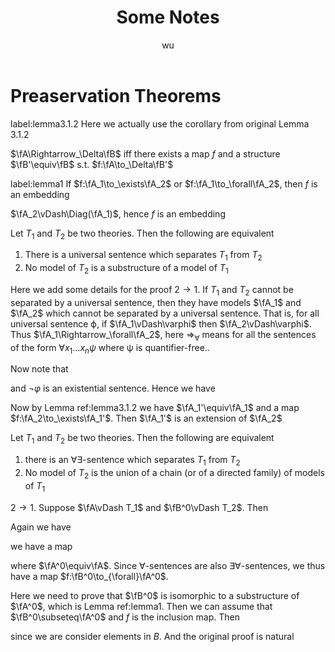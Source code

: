 #+TITLE: Some Notes
#+AUTHOR: wu

#+OPTIONS: toc:nil
#+LATEX_HEADER: \input{preamble.tex}


* Preaservation Theorems

  #+ATTR_LATEX: :options [Lemma 3.1.2]
  #+BEGIN_lemma
  label:lemma3.1.2
  Here we actually use the corollary from original Lemma 3.1.2

  \(\fA\Rightarrow_\Delta\fB\) iff there exists a map \(f\) and a structure \(\fB'\equiv\fB\) s.t. \(f:\fA\to_\Delta\fB'\)
  #+END_lemma

  #+ATTR_LATEX: :options []
  #+BEGIN_lemma
  label:lemma1
  If \(f:\fA_1\to_\exists\fA_2\) or \(f:\fA_1\to_\forall\fA_2\), then \(f\) is an embedding
  #+END_lemma

  #+BEGIN_proof
  \(\fA_2\vDash\Diag(\fA_1)\), hence \(f\) is an embedding
  #+END_proof

  #+ATTR_LATEX: :options [Theorem 3.1.3]
  #+BEGIN_theorem
  Let \(T_1\) and \(T_2\) be two theories. Then the following are equivalent
  1. There is a universal sentence which separates \(T_1\) from \(T_2\)
  2. No model of \(T_2\) is a substructure of a model of \(T_1\)
  #+END_theorem

  #+BEGIN_proof
  Here we add some details for the proof \(2\to 1\). If \(T_1\) and \(T_2\) cannot be separated by a
  universal sentence, then they have models \(\fA_1\) and \(\fA_2\)  which cannot be separated by a
  universal sentence. That is, for all universal sentence \varphi, if \(\fA_1\vDash\varphi\) then \(\fA_2\vDash\varphi\).
  Thus \(\fA_1\Rightarrow_\forall\fA_2\), here \(\Rightarrow_\forall\) means for all the sentences of the form \(\forall x_1\dots x_n\psi\) where \psi
  is quantifier-free..

  Now note that
  \begin{equation*}
  \fA_1\vDash\varphi\to\fA_2\vDash\varphi\quad\Leftrightarrow\quad\fA_2\vDash\neg\varphi\to\fA_1\vDash\neg\varphi
  \end{equation*}
  and \(\neg\varphi\) is an existential sentence. Hence we have
  \begin{equation*}
  \fA_2\Rightarrow_{\exists}\fA_1
  \end{equation*}

  Now by Lemma ref:lemma3.1.2 we
  have \(\fA_1'\equiv\fA_1\) and a map \(f:\fA_2\to_\exists\fA_1'\).
  Then \(\fA_1'\) is an extension of \(\fA_2\)
  #+END_proof



  #+ATTR_LATEX: :options [Theorem 3.1.8]
  #+BEGIN_theorem
  Let \(T_1\) and \(T_2\) be two theories. Then the following are equivalent
  1. there is an \(\forall\exists\)-sentence which separates \(T_1\) from \(T_2\)
  2. No model of \(T_2\) is the union of a chain (or of a directed family) of models of \(T_1\)
  #+end_theorem

  #+BEGIN_proof
  \(2\to 1\). Suppose \(\fA\vDash T_1\) and \(\fB^0\vDash T_2\). Then
  \begin{equation*}
  \fA\Rightarrow_{\forall\exists}\fB^0
  \end{equation*}
  Again we have
  \begin{equation*}
  \fB^0\Rightarrow_{\exists\forall}\fA
  \end{equation*}
  we have a map
  \begin{equation*}
  f':\fB^0\to_{\exists\forall}\fA^0
  \end{equation*}
  where \(\fA^0\equiv\fA\). Since \(\forall\)-sentences are also \(\exists\forall\)-sentences, we thus have a map \(f:\fB^0\to_{\forall}\fA^0\).

  Here we need to prove that \(\fB^0\) is isomorphic to a substructure of \(\fA^0\), which is Lemma
  ref:lemma1. Then
  we can assume that \(\fB^0\subseteq\fA^0\) and \(f\) is the inclusion map. Then
  \begin{equation*}
  \fA_B^0\Rightarrow_\exists\fB_B^0
  \end{equation*}
  since we are consider elements in \(B\). And the original proof is natural
  #+END_proof
